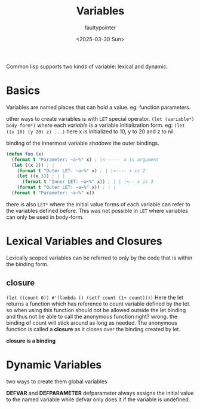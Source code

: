 #+title: Variables
#+author: faultypointer
#+date: <2025-03-30 Sun>

Common lisp supports two kinds of variable: lexical and dynamic.

* Basics
Variables are named places that can hold a value. eg: function parameters.

other ways to create variables is with ~LET~ special operator.
~(let (variable*) body-form*)~
where each /variable/ is a variable initialization form.
eg: ~(let ((x 10) (y 20) z) ...)~ here x is initialized to 10, y to 20 and z to nil.

binding of the innermost variable /shadows/ the outer bindings.

#+begin_src lisp
(defun foo (x)
  (format t "Parameter: ~a~%" x) ; |<------ x is argument
  (let ((x 2)) ; |
    (format t "Outer LET: ~a~%" x) ; | |<---- x is 2
    (let ((x 3)) ; | |
      (format t "Inner LET: ~a~%" x)) ; | | |<-- x is 3
    (format t "Outer LET: ~a~%" x)) ; | |
  (format t "Parameter: ~a~%" x))
#+end_src

there is also ~LET*~ where the initial value forms of each variable can refer to the variables defined before. This was not possible in ~LET~ where variables can only be used in body-form.

* Lexical Variables and Closures
Lexically scoped variables can be referred to only by the code that is within the binding form.

** closure
~(let ((count 0)) #'(lambda () (setf count (1+ count))))~
Here the let returns a function which has reference to count variable defined by the let. so when using this function should not be allowed outside the let binding and thus not be able to call the anonymous function right? wrong. the binding of count will stick around as long as needed. The anonymous function is called a *closure* as it closes over the binding created by let.

*closure is a binding*

* Dynamic Variables
two ways to create them global variables

*DEFVAR* and *DEFPARAMETER*
defparameter always assigns the initial value to the named variable while defvar only does it if the variable is undefined.
